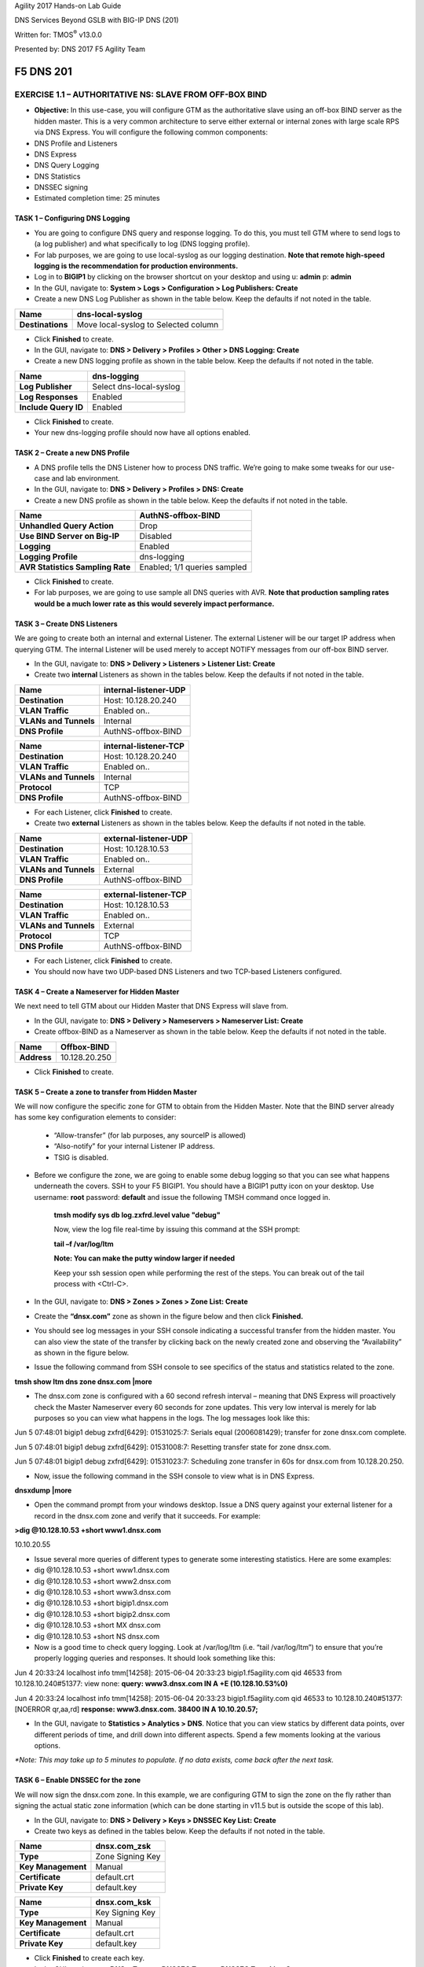 Agility 2017 Hands-on Lab Guide

DNS Services Beyond GSLB with BIG-IP DNS (201)

Written for: TMOS\ :sup:`®` v13.0.0

Presented by: DNS 2017 F5 Agility Team

F5 DNS 201
==========

EXERCISE 1.1 – AUTHORITATIVE NS: SLAVE FROM OFF-BOX BIND
--------------------------------------------------------

-  **Objective:** In this use-case, you will configure GTM as the
   authoritative slave using an off-box BIND server as the hidden
   master. This is a very common architecture to serve either external
   or internal zones with large scale RPS via DNS Express. You will
   configure the following common components:

-  DNS Profile and Listeners

-  DNS Express

-  DNS Query Logging

-  DNS Statistics

-  DNSSEC signing

-  Estimated completion time: 25 minutes

TASK 1 – Configuring DNS Logging
~~~~~~~~~~~~~~~~~~~~~~~~~~~~~~~~

-  You are going to configure DNS query and response logging. To do
   this, you must tell GTM where to send logs to (a log publisher) and
   what specifically to log (DNS logging profile).

-  For lab purposes, we are going to use local-syslog as our logging
   destination. **Note that remote high-speed logging is the
   recommendation for production environments.**

-  Log in to **BIGIP1** by clicking on the browser shortcut on your
   desktop and using u: **admin** p: **admin**

-  In the GUI, navigate to: **System > Logs > Configuration > Log
   Publishers: Create**

-  Create a new DNS Log Publisher as shown in the table below. Keep the
   defaults if not noted in the table.

+--------------------+----------------------------------------+
| **Name**           | dns-local-syslog                       |
+====================+========================================+
| **Destinations**   | Move local-syslog to Selected column   |
+--------------------+----------------------------------------+

-  Click **Finished** to create.

-  In the GUI, navigate to: **DNS > Delivery > Profiles > Other > DNS
   Logging: Create**

-  Create a new DNS logging profile as shown in the table below. Keep
   the defaults if not noted in the table.

+------------------------+---------------------------+
| **Name**               | dns-logging               |
+========================+===========================+
| **Log Publisher**      | Select dns-local-syslog   |
+------------------------+---------------------------+
| **Log Responses**      | Enabled                   |
+------------------------+---------------------------+
| **Include Query ID**   | Enabled                   |
+------------------------+---------------------------+

-  Click **Finished** to create.

-  Your new dns-logging profile should now have all options enabled.

TASK 2 – Create a new DNS Profile
~~~~~~~~~~~~~~~~~~~~~~~~~~~~~~~~~

-  A DNS profile tells the DNS Listener how to process DNS traffic.
   We’re going to make some tweaks for our use-case and lab environment.

-  In the GUI, navigate to: **DNS > Delivery > Profiles > DNS: Create**

-  Create a new DNS profile as shown in the table below. Keep the
   defaults if not noted in the table.

+------------------------------------+--------------------------------+
| **Name**                           | AuthNS-offbox-BIND             |
+====================================+================================+
| **Unhandled Query Action**         | Drop                           |
+------------------------------------+--------------------------------+
| **Use BIND Server on Big-IP**      | Disabled                       |
+------------------------------------+--------------------------------+
| **Logging**                        | Enabled                        |
+------------------------------------+--------------------------------+
| **Logging Profile**                | dns-logging                    |
+------------------------------------+--------------------------------+
| **AVR Statistics Sampling Rate**   | Enabled; 1/1 queries sampled   |
+------------------------------------+--------------------------------+

-  Click **Finished** to create.

-  For lab purposes, we are going to use sample all DNS queries with
   AVR. **Note that production sampling rates would be a much lower rate
   as this would severely impact performance.**

TASK 3 – Create DNS Listeners
~~~~~~~~~~~~~~~~~~~~~~~~~~~~~

We are going to create both an internal and external Listener. The
external Listener will be our target IP address when querying GTM. The
internal Listener will be used merely to accept NOTIFY messages from our
off-box BIND server.

-  In the GUI, navigate to: **DNS > Delivery > Listeners > Listener
   List: Create**

-  Create two **internal** Listeners as shown in the tables below. Keep
   the defaults if not noted in the table.

+-------------------------+-------------------------+
| **Name**                | internal-listener-UDP   |
+=========================+=========================+
| **Destination**         | Host: 10.128.20.240     |
+-------------------------+-------------------------+
| **VLAN Traffic**        | Enabled on..            |
+-------------------------+-------------------------+
| **VLANs and Tunnels**   | Internal                |
+-------------------------+-------------------------+
| **DNS Profile**         | AuthNS-offbox-BIND      |
+-------------------------+-------------------------+

+-------------------------+-------------------------+
| **Name**                | internal-listener-TCP   |
+=========================+=========================+
| **Destination**         | Host: 10.128.20.240     |
+-------------------------+-------------------------+
| **VLAN Traffic**        | Enabled on..            |
+-------------------------+-------------------------+
| **VLANs and Tunnels**   | Internal                |
+-------------------------+-------------------------+
| **Protocol**            | TCP                     |
+-------------------------+-------------------------+
| **DNS Profile**         | AuthNS-offbox-BIND      |
+-------------------------+-------------------------+

-  For each Listener, click **Finished** to create.

-  Create two **external** Listeners as shown in the tables below. Keep
   the defaults if not noted in the table.

+-------------------------+-------------------------+
| **Name**                | external-listener-UDP   |
+=========================+=========================+
| **Destination**         | Host: 10.128.10.53      |
+-------------------------+-------------------------+
| **VLAN Traffic**        | Enabled on..            |
+-------------------------+-------------------------+
| **VLANs and Tunnels**   | External                |
+-------------------------+-------------------------+
| **DNS Profile**         | AuthNS-offbox-BIND      |
+-------------------------+-------------------------+

+-------------------------+-------------------------+
| **Name**                | external-listener-TCP   |
+=========================+=========================+
| **Destination**         | Host: 10.128.10.53      |
+-------------------------+-------------------------+
| **VLAN Traffic**        | Enabled on..            |
+-------------------------+-------------------------+
| **VLANs and Tunnels**   | External                |
+-------------------------+-------------------------+
| **Protocol**            | TCP                     |
+-------------------------+-------------------------+
| **DNS Profile**         | AuthNS-offbox-BIND      |
+-------------------------+-------------------------+

-  For each Listener, click **Finished** to create.

-  You should now have two UDP-based DNS Listeners and two TCP-based
   Listeners configured.

TASK 4 – Create a Nameserver for Hidden Master
~~~~~~~~~~~~~~~~~~~~~~~~~~~~~~~~~~~~~~~~~~~~~~

We next need to tell GTM about our Hidden Master that DNS Express will
slave from.

-  In the GUI, navigate to: **DNS > Delivery > Nameservers > Nameserver
   List: Create**

-  Create offbox-BIND as a Nameserver as shown in the table below. Keep
   the defaults if not noted in the table.

+---------------+-----------------+
| **Name**      | Offbox-BIND     |
+===============+=================+
| **Address**   | 10.128.20.250   |
+---------------+-----------------+

-  Click **Finished** to create.

TASK 5 – Create a zone to transfer from Hidden Master
~~~~~~~~~~~~~~~~~~~~~~~~~~~~~~~~~~~~~~~~~~~~~~~~~~~~~

We will now configure the specific zone for GTM to obtain from the
Hidden Master. Note that the BIND server already has some key
configuration elements to consider:

    - “Allow-transfer” (for lab purposes, any sourceIP is allowed)

    - “Also-notify” for your internal Listener IP address.

    - TSIG is disabled.

-  Before we configure the zone, we are going to enable some debug
   logging so that you can see what happens underneath the covers. SSH
   to your F5 BIGIP1. You should have a BIGIP1 putty icon on your
   desktop. Use username: **root** password: **default** and issue the
   following TMSH command once logged in.

    **tmsh modify sys db log.zxfrd.level value "debug"**

    Now, view the log file real-time by issuing this command at the SSH
    prompt:

    **tail –f /var/log/ltm**

    **Note: You can make the putty window larger if needed**

    Keep your ssh session open while performing the rest of the steps.
    You can break out of the tail process with <Ctrl-C>.

-  In the GUI, navigate to: **DNS > Zones > Zones > Zone List: Create**

-  Create the **“dnsx.com”** zone as shown in the figure below and then
   click **Finished.**

|image1|

-  You should see log messages in your SSH console indicating a
   successful transfer from the hidden master. You can also view the
   state of the transfer by clicking back on the newly created zone and
   observing the “Availability” as shown in the figure below.

|image2|

-  Issue the following command from SSH console to see specifics of the
   status and statistics related to the zone.

**tmsh show ltm dns zone dnsx.com \|more**

-  The dnsx.com zone is configured with a 60 second refresh interval –
   meaning that DNS Express will proactively check the Master Nameserver
   every 60 seconds for zone updates. This very low interval is merely
   for lab purposes so you can view what happens in the logs. The log
   messages look like this:

Jun 5 07:48:01 bigip1 debug zxfrd[6429]: 01531025:7: Serials equal
(2006081429); transfer for zone dnsx.com complete.

Jun 5 07:48:01 bigip1 debug zxfrd[6429]: 01531008:7: Resetting transfer
state for zone dnsx.com.

Jun 5 07:48:01 bigip1 debug zxfrd[6429]: 01531023:7: Scheduling zone
transfer in 60s for dnsx.com from 10.128.20.250.

-  Now, issue the following command in the SSH console to view what is
   in DNS Express.

**dnsxdump \|more**

- Open the command prompt from your windows desktop. Issue a DNS query
  against your external listener for a record in the dnsx.com zone and
  verify that it succeeds. For example:

**>dig @10.128.10.53 +short www1.dnsx.com**

10.10.20.55

- Issue several more queries of different types to generate some
  interesting statistics. Here are some examples:

-  dig @10.128.10.53 +short www1.dnsx.com

-  dig @10.128.10.53 +short www2.dnsx.com

-  dig @10.128.10.53 +short www3.dnsx.com

-  dig @10.128.10.53 +short bigip1.dnsx.com

-  dig @10.128.10.53 +short bigip2.dnsx.com

-  dig @10.128.10.53 +short MX dnsx.com

-  dig @10.128.10.53 +short NS dnsx.com

-  Now is a good time to check query logging. Look at /var/log/ltm (i.e.
   “tail /var/log/ltm”) to ensure that you’re properly logging queries
   and responses. It should look something like this:

Jun 4 20:33:24 localhost info tmm[14258]: 2015-06-04 20:33:23
bigip1.f5agility.com qid 46533 from 10.128.10.240#51377: view none:
**query: www3.dnsx.com IN A +E (10.128.10.53%0)**

Jun 4 20:33:24 localhost info tmm[14258]: 2015-06-04 20:33:23
bigip1.f5agility.com qid 46533 to 10.128.10.240#51377: [NOERROR
qr,aa,rd] **response: www3.dnsx.com. 38400 IN A 10.10.20.57;**

- In the GUI, navigate to **Statistics > Analytics > DNS**. Notice that
  you can view statics by different data points, over different periods of
  time, and drill down into different aspects. Spend a few moments looking
  at the various options.

*\*Note: This may take up to 5 minutes to populate. If no data exists,
come back after the next task.*

TASK 6 – Enable DNSSEC for the zone
~~~~~~~~~~~~~~~~~~~~~~~~~~~~~~~~~~~

We will now sign the dnsx.com zone. In this example, we are configuring
GTM to sign the zone on the fly rather than signing the actual static
zone information (which can be done starting in v11.5 but is outside the
scope of this lab).

-  In the GUI, navigate to: **DNS > Delivery > Keys > DNSSEC Key List:
   Create**

-  Create two keys as defined in the tables below. Keep the defaults if
   not noted in the table.

+----------------------+--------------------+
| **Name**             | dnsx.com\_zsk      |
+======================+====================+
| **Type**             | Zone Signing Key   |
+----------------------+--------------------+
| **Key Management**   | Manual             |
+----------------------+--------------------+
| **Certificate**      | default.crt        |
+----------------------+--------------------+
| **Private Key**      | default.key        |
+----------------------+--------------------+

+----------------------+-------------------+
| **Name**             | dnsx.com\_ksk     |
+======================+===================+
| **Type**             | Key Signing Key   |
+----------------------+-------------------+
| **Key Management**   | Manual            |
+----------------------+-------------------+
| **Certificate**      | default.crt       |
+----------------------+-------------------+
| **Private Key**      | default.key       |
+----------------------+-------------------+

-  Click **Finished** to create each key.

-  In the GUI, navigate to: **DNS > Zones > DNSSEC Zones > DNSSEC Zone
   List: Create**

-  Configure the dnsx.com zone for DNSSEC using the previously created
   keys as shown below.

|image3|

-  Test that the zone is successfully signed by issuing a DNSSEC query
   to the external listener. For example:

**dig @10.128.10.53 +dnssec www1.dnsx.com**

You should see RRSIG records indicating that the zone is signed. You
will also

note signing in the query logs (/var/log/ltm)

-  Finally, view some other DNS statistics related to queries, DNSSEC,
   zone transfers, notifies, etc.

-  In the GUI, navigate to: **DNS > Zone > Zones > Zone List.**

-  Click on the “dnsx.com” zone and then select “Statistics” from the
       top menu bar.

-  Select the “View” Details as shown in the diagram below:

|image4|

-  View the types of statistics available for the zone such as serial
       number, number of records, etc.

-  In the GUI, navigate to: **Statistics > Module Statistics > DNS > Zones**.

-  Set “Statistics Type” to **“DNSSEC Zones”.**

-  View details as performed above. Note the various DNSSEC statistics
       available.

-  If the graphs from task 5 weren’t available earlier, revisit
       **Statistics > Analytics > DNS** now and explore.

EXERCISE 1.2 – AUTHORITATIVE NS: SLAVE FROM ON-BOX BIND
-------------------------------------------------------

-  In this use-case, you will configure GTM as an authoritative slave
   using on-box BIND managed by ZoneRunner.

-  Estimated completion time: 15 minutes

TASK 1 – Create a new DNS Profile
---------------------------------

-  In the GUI, navigate to: **DNS > Delivery > Profiles > DNS: Create.**
   Create a new DNS profile as shown in the table below. Keep the
   defaults if not noted in the table.

+------------------------------------+--------------------------------+
| **Name**                           | AuthNS-onbox-BIND              |
+====================================+================================+
| **Unhandled Query Action**         | Drop                           |
+------------------------------------+--------------------------------+
| **Use BIND Server on Big-IP**      | Disabled                       |
+------------------------------------+--------------------------------+
| **Logging**                        | Enabled                        |
+------------------------------------+--------------------------------+
| **Logging Profile**                | dns-logging                    |
+------------------------------------+--------------------------------+
| **AVR Statistics Sampling Rate**   | Enabled; 1/1 queries sampled   |
+------------------------------------+--------------------------------+

-  Click **Finished** to create.

-  For lab purposes, we are going to sample all DNS queries with AVR.
   *Note that production sampling rates would be a much lower rate.*

TASK 2 – Edit DNS Listeners
---------------------------

We need to edit the external-listeners to use the new DNS profile
created above.

- In the GUI, navigate to: **DNS > Delivery > Listeners > Listener List**

-  Edit the external-listener-UDP to use the AuthNS-onbox-BIND DNS
       profile.

-  Edit the external-listener-TCP to use the AuthNS-onbox-BIND DNS
       profile.

- Click **Update** after change DNS profile to finish edition.

TASK 3 – Create a Student1.com zone using ZoneRunner
~~~~~~~~~~~~~~~~~~~~~~~~~~~~~~~~~~~~~~~~~~~~~~~~~~~~

-  In the GUI, navigate to: **DNS > Zones: ZoneRunner > Zone List: Create**

-  Add a student1.com zone with the information as shown in the
   following screenshot. Note the “also-notify” message needs to be
   added to send a NOTIFY message to an internal GTM IP address for
   processing. Likewise BIND needs to allow the transfer from the
   loopback address. The diagram below shows the basic operation.

|image5|

|image6|

TASK 4 – Create a Nameserver for on-box BIND
~~~~~~~~~~~~~~~~~~~~~~~~~~~~~~~~~~~~~~~~~~~~

Next, we need to tell DNS Express that on-box BIND is available to use
as a source for zone transfers.

-  In the GUI, navigate to: **DNS > Delivery > Nameservers > Nameserver List: Create**

-  Create a loopback as a Nameserver as shown in the table below. Keep
   the defaults if not noted in the table.

+---------------+--------------+
| **Name**      | ZoneRunner   |
+===============+==============+
| **Address**   | 127.0.0.1    |
+---------------+--------------+

-  Click **Finished** to create.

TASK 5 – Create a DNS Express zone to transfer from ZoneRunner
~~~~~~~~~~~~~~~~~~~~~~~~~~~~~~~~~~~~~~~~~~~~~~~~~~~~~~~~~~~~~~

We will now configure the specific zone for GTM to obtain from
ZoneRunner. Note that on-box BIND already has some key configuration
elements to consider:

    - “Allow-transfer” from the localhost.

    - “Also-notify” for DNS Express internal Listener IP address.

    - TSIG is disabled.

-  In the GUI, navigate to: **DNS > Zones > Zones > Zone List: Create**

-  Create the “student1.com” zone as shown in the figure below and then
   click **Finished.**

|image7|

- Perform the same validation steps as the previous lab for validating
  the successful transfer of student1.com to DNS Express

-  View the details of the zone in the GUI

-  Issue a tmsh show ltm dns zone student1.com \|more command from SSH
   console

-  Issue the dnsxdump \|more command from SSH console

-  Verify logs in /var/log/ltm

-  From a command prompt on your jumpbox, issue a query to the external
   listener for a record in the zone

    dig @10.128.10.53 SOA student1.com

- Add a new record to the Student1.com zone in ZoneRunner

-  In the GUI, navigate to: **DNS > Zones: ZoneRunner > Resource Record List.**

-  Select View Name -> external

-  Select Zone Name -> student1.com.

-  Click **Create**

-  Enter a new A record similar to the figure below for your zone and
   click **Finished**.

|image8|

-  Validate the DNS Express was updated by performing a dnsxdump and/or
   query for your new record to the Listener.

-  Add another record using the steps above for **www2.student1.com**
   with IP address of **10.41.3.2** but before doing this, make sure to
   have a putty session open to your BIG-IP1 and tail the logs using
   ‘tail –f /var/log/ltm’ to view the changes. By making a change to the
   zone on the Hidden Master (in this case ZoneRunner), you will see a
   proactive update to DNS Express via a NOTIFY. Watch the /var/log/ltm
   file to see the update occur. The logs should look something like
   this:

Jun 5 08:21:26 bigip1 notice zxfrd[6429]: 0153101c:5: Handling NOTIFY
for zone student1.com.

Jun 5 08:21:26 bigip1 debug zxfrd[6429]: 01531008:7: Resetting transfer
state for zone student1.com.

Jun 5 08:21:26 bigip1 debug zxfrd[6429]: 01531023:7: Scheduling zone
transfer in 5s for student1.com from 127.0.0.1.

Jun 5 08:21:26 bigip1 debug zxfrd[6429]: 01531027:7: Notify response to
::1 succeeded (81:na).

Jun 5 08:21:31 bigip1 notice zxfrd[6429]: 0153101f:5: IXFR Transfer of
zone student1.com from 127.0.0.1 succeeded.

 Issue a dnsxdump \| more command for the SSH console or a query to the
listener to validate the zone file has updated.

EXERCISE 1.3 – SLAVING OFF OF DNS EXPRESS
-----------------------------------------

-  In this use-case, we will obtain a zone transfer from another F5’s
   DNS Express. This is a common deployment in a hybrid on-premise and
   cloud-based DNS solution. Our purpose here is to focus on DNS Express
   serving zone transfer clients. Note that zones can be signed during a
   transfer – but this is outside the scope of this lab.

-  Estimated completion time: 10 minutes

TASK 1 – Create a new DNS Profile
~~~~~~~~~~~~~~~~~~~~~~~~~~~~~~~~~

-  In the GUI, navigate to: **DNS > Delivery > Profiles > DNS: Create.**
   Create a new DNS profile as shown in the table below. Keep the
   defaults if not noted in the table.

+------------------------------------+--------------------------------+
| **Name**                           | AuthNS-hybrid                  |
+====================================+================================+
| **Unhandled Query Action**         | Drop                           |
+------------------------------------+--------------------------------+
| **Use BIND Server on Big-IP**      | Disabled                       |
+------------------------------------+--------------------------------+
| **Zone Transfer**                  | Enabled                        |
+------------------------------------+--------------------------------+
| **Logging**                        | Enabled                        |
+------------------------------------+--------------------------------+
| **Logging Profile**                | dns-logging                    |
+------------------------------------+--------------------------------+
| **AVR Statistics Sampling Rate**   | Enabled; 1/1 queries sampled   |
+------------------------------------+--------------------------------+

-  For lab purposes, we are going to use sample all DNS queries with
   AVR. *Note that production sampling rates would be a much lower
   rate.*

TASK 2 – Edit DNS Listeners
~~~~~~~~~~~~~~~~~~~~~~~~~~~

- In the GUI, navigate to: **DNS > Delivery > Listeners > Listener
  List**

-  Edit the internal-listener-TCP to use the AuthNS-hybrid DNS profile.

-  Click **Update** to finish.

TASK 3 – Create Nameservers for Zone Transfer Clients 
~~~~~~~~~~~~~~~~~~~~~~~~~~~~~~~~~~~~~~~~~~~~~~~~~~~~~~

-  Your lab environment has a second pre-configured BIG-IP (BIGIP2) that
   we will use as the on-prem DNS Express Master.

-  In the GUI, navigate to: **DNS > Delivery > Nameservers > Nameserver List: Create**

-  Create BIGIP2’s F5 as a Nameserver as shown in the table below. You
   will use the Internal SelfIP/Listener. Keep the defaults if not noted
   in the table.

+---------------+------------------+
| **Name**      | On-prem-master   |
+===============+==================+
| **Address**   | 10.128.20.230    |
+---------------+------------------+

TASK 4 – Edit Student2 Zones on BIGIP2 to allow Zone transfer
~~~~~~~~~~~~~~~~~~~~~~~~~~~~~~~~~~~~~~~~~~~~~~~~~~~~~~~~~~~~~

- Log in to BIGIP2 (shortcut located on desktop) using a new browser
  window with the following credentials:

-  https://10.128.1.235

-  User: **admin** Pass: **admin**

- In the GUI, navigate to: **DNS > Zones > Zones > Zone List**

-  Edit the existing student2.com zone.

-  Under Zone Transfer Clients, move **BIGIP1** (pre-defined to save
   time) to Active and **Update**.

   *\*\*Note: The internal TCP listener on BIGIP2 is using the
   AuthNS-hybrid profile which is setup exactly like the profile with
   the same name on BIGIP1. ‘Zone Transfer = Enabled’ must be set in the
   profile on the source for this to work correctly.*

-  Return to your BIGIP1 browser session

TASK 5 – Add Student2.com zone to DNS Express on BIGIP1
~~~~~~~~~~~~~~~~~~~~~~~~~~~~~~~~~~~~~~~~~~~~~~~~~~~~~~~

-  In the GUI on BIGIP1, navigate to: **DNS > Zones > Zones > Zone List: Create**

-  Create the “student2.com” zone as shown in the figure below and then
   click Finished. Your GTM is acting as a zone transfer client in this
   case (looking to receive a transfer of the on-prem student2.com local
   zone). This example shows BIGIP1 adding the student2.com zone to pull
   from DNS Express on BIGIP2.

|image9|

-  Perform the same validation steps as the previous lab for validating
   the successful transfer of student2.com zone

-  View the details of the zone in the GUI

-  Issue a dnsxdump \|more command from SSH console

-  Verify logs in /var/log/ltm

-  Issue a query to the external listener for a record in the zone

   dig @10.128.10.53 SOA student2.com

-  Open putty sessions to both BIGIP1 and BIGIP2 and tail the logs using
   ‘tail –f /var/log/ltm’. This will allow us to see the process of
   adding a new record on the Master on-prem server (BIGIP2) and then it
   being replicated first to DNS Express on its own box, followed by an
   update to the cloud GTM (BIGIP1) in this scenario.

- Add a new record to the student2.com zone in ZoneRunner on **BIGIP2**
  (10.128.1.235)

-  In the GUI, navigate to: **DNS > Zones: ZoneRunner > Resource Record List**

-  Select View Name -> external

-  Select Zone Name -> student2.com.

-  Click **Create**

-  Enter a new A record based on the picture below and click
       **Finished**.

|image10|

-  Note the logs in each F5. You will see BIGIP2 perform a zone transfer
       from ZR after receiving a NOTIFY. You will then see BIGIP1
       receive a NOTIFY and obtain a zone transfer.

-  Note that we didn’t have to tell GTM where to send a NOTIFY. Those
       messages are automatically sent to the Zone Transfer Clients
       configured for the zone.

-  Issue the following command from SSH console on BIGIP1 to see the
       status and statistics related to the zone. *Take note of the
       “Notifies Received” counter.*

   **tmsh show ltm dns zone student2.com \|more**

-  Issue the following command from SSH console on BIGIP2 to see the
       status and statistics related to the zone. *Take note of the
       “Notifies To Client” counter.*

   **tmsh show ltm dns zone student2.com \|more**

-  Validate DNS Express was updated by performing a dnsxdump \|more
       and/or query for your new record to the Listener.

**Close out your browser session to BIGIP2, we will no longer be using it.**

EXERCISE 2.1 – TRANSPARENT CACHING
----------------------------------

-  In this use-case, you will configure GTM as a transparent cache to a
   pool of BIND servers.

-  Estimated completion time: 10 minutes

|image11|

TASK 1 – Create a DNS Cache
~~~~~~~~~~~~~~~~~~~~~~~~~~~

-  In the GUI, navigate to: **DNS > Caches > Cache List: Create**

-  Create a new DNS profile as shown in the table below. Keep the
   defaults if not noted in the table.

+---------------------+----------------------+
| **Name**            | transparent-cache    |
+=====================+======================+
| **Resolver Type**   | Transparent (none)   |
+---------------------+----------------------+

-  Click **Finished** to create.

TASK 2 – Create a new DNS Profile
~~~~~~~~~~~~~~~~~~~~~~~~~~~~~~~~~

-  In the GUI, navigate to: **DNS > Delivery > Profiles > DNS: Create**.
   Create a new DNS profile as shown in the table below. Keep the
   defaults if not noted in the table.

+------------------------------------+-----------------------------------+
| **Name**                           | Transparent                       |
+====================================+===================================+
| **DNSSEC**                         | Disabled                          |
+------------------------------------+-----------------------------------+
| **GSLB**                           | Disabled                          |
+------------------------------------+-----------------------------------+
| **DNS Express**                    | Disabled                          |
+------------------------------------+-----------------------------------+
| **DNS Cache**                      | Enabled                           |
+------------------------------------+-----------------------------------+
| **DNS Cache Name**                 | transparent-cache                 |
+------------------------------------+-----------------------------------+
| **Use BIND Server on Big-IP**      | Disabled                          |
+------------------------------------+-----------------------------------+
| **Logging**                        | Enabled                           |
+------------------------------------+-----------------------------------+
| **Logging Profile**                | dns-logging //from previous lab   |
+------------------------------------+-----------------------------------+
| **AVR Statistics Sampling Rate**   | Enabled; 1/1 queries sampled      |
+------------------------------------+-----------------------------------+

TASK 3 – Create a DNS Monitor
~~~~~~~~~~~~~~~~~~~~~~~~~~~~~

-  In the GUI, navigate to: **DNS > Delivery > Load Balancing >
   Monitors: Create**. Create a new DNS monitor as shown in the table
   below. Keep the defaults if not noted in the table.

+------------------+--------------------------------------+
| **Name**         | mon\_resolver                        |
+==================+======================================+
| **Type**         | DNS                                  |
+------------------+--------------------------------------+
| **Query Name**   | `www.f5.com <http://www.f5.com>`__   |
+------------------+--------------------------------------+

-  Click **Finished** to create.

TASK 4 – Create a Resolver Pool
~~~~~~~~~~~~~~~~~~~~~~~~~~~~~~~

-  In the GUI, navigate to: **DNS > Delivery > Load Balancing > Pools >
   Pools List: Create**. Create a new pool of DNS resolvers as shown in
   the figure below.

-  Add pool called **pool\_resolvers** with health monitor
   (**mon\_resolver**) and members as shown in table and diagram below:

+--------------------+
| **Pool Members**   |
+====================+
| 10.128.20.101:53   |
+--------------------+
| 10.128.20.102:53   |
+--------------------+
| 10.128.20.103:53   |
+--------------------+

|image12|

TASK 5 – Create a new External DNS Listener
~~~~~~~~~~~~~~~~~~~~~~~~~~~~~~~~~~~~~~~~~~~

We are going to create a new external-facing DNS Listener to cache DNS
requests and load-balance non-cached requests to pool\_resolvers.

-  In the GUI, navigate to: **DNS > Delivery > Listeners > Listener
   List: Create**

-  Create a Listener named ‘\ **resolver-listener**\ ’ as shown in the
   figure below. Use the Listener IP of **10.128.10.54**. *\*\*Note that
   you need to be in the “Advanced” Menu to set some of the options*.

|image13|

- From your workstation at a command prompt, perform several recursive
  queries to your new listener to test. You will want to repeat some of the same queries multiple times
  We are attempting to see cache hits. Below are some
  examples:

-  dig @10.128.10.54 www.f5.com

-  dig @10.128.10.54 www.wikipedia.org

-  dig @10.128.10.54 `www.ncsu.edu <http://www.ncsu.edu>`__

-  You should have successful resolution. Now it’s time to see
   statistics and cache entries.

-  **Viewing Cache Entries**

-  In the SSH shell, type tmsh show ltm dns cache records rrset cache
       transparent-cache

-  Your output should look similar to below with several entries

|image14|

-  If you go to the TMSH console, you can see several other ways to
   query the cache database. Below show some examples.

-  View cache entries for a particular domain / owner:

|image15|

-  View cache entries of a particular RR type:

|image16|

-  There are other options… feel free to play around and familiarize
       yourself with the options.

**- Viewing Cache Statistics**

-  In the SSH shell, **type tmsh show ltm dns cache transparent transparent-cache**

-  Your output should look similar to below with statistics showing Hits
       and Misses in particular.

|image17|

-  In the GUI, you can find similar data as above by navigating
       **Statistics > Module Statistics > DNS > Caches**.

-  Select “Statistics Type” of Caches.

-  Select “View” under the Details column for transparent-cache

-  Note that stats can also be reset from this view (Reset).

|image18|

-  Spend some time looking in the DNS Analytics to verify that AVR is
       graphing query stats as expected.

**- Deleting Cache Entries**

-  Specific cache entries can be deleted via the TMSH console. Entries
       to be deleted can be filtered by several aspects.

-  In the TMSH shell, go to the DNS prompt and type

   delete cache records rrset cache transparent-cache ?

-  Now delete individual records by type and owner. Below show some
       examples.

|image19|

**- Clearing Entire Cache**

-  Via the GUI, navigate to **Statistics > Module Statistics > DNS > Caches**

-  Set “Statistics Type” to “Caches”.

-  You can select the cache and click “Clear Cache” to empty the cache.

EXERCISE 2.2 – RESOLVER CACHE
-----------------------------

-  In this use case, you will configure GTM as a resolver cache which
       eliminates the need for the pool of resolvers.

-  Estimated completion time: 10 minutes

|image20|

TASK 1 – Create a new DNS Cache
~~~~~~~~~~~~~~~~~~~~~~~~~~~~~~~

-  In the GUI, navigate to: **DNS > Caches > Cache List: Create**

-  Create a new DNS Cache as shown in the table below. Keep the defaults
   if not noted in the table.

+---------------------+------------------+
| **Name**            | resolver-cache   |
+=====================+==================+
| **Resolver Type**   | Resolver         |
+---------------------+------------------+

TASK 2 – Create a new DNS Profile
~~~~~~~~~~~~~~~~~~~~~~~~~~~~~~~~~

-  In the GUI, navigate to: **DNS > Delivery > Profiles > DNS: Create**.
   Create a new DNS profile as shown in the table below. Keep the
   defaults if not noted in the table.

+------------------------------------+-----------------------------------+
| **Name**                           | Resolver                          |
+====================================+===================================+
| **DNSSEC**                         | Disabled                          |
+------------------------------------+-----------------------------------+
| **GSLB**                           | Disabled                          |
+------------------------------------+-----------------------------------+
| **DNS Express**                    | Disabled                          |
+------------------------------------+-----------------------------------+
| **DNS Cache**                      | Enabled                           |
+------------------------------------+-----------------------------------+
| **DNS Cache Name**                 | resolver-cache                    |
+------------------------------------+-----------------------------------+
| **Unhandled Query Action**         | Drop                              |
+------------------------------------+-----------------------------------+
| **Use BIND Server on Big-IP**      | Disabled                          |
+------------------------------------+-----------------------------------+
| **Logging**                        | Enabled                           |
+------------------------------------+-----------------------------------+
| **Logging Profile**                | dns-logging //from previous lab   |
+------------------------------------+-----------------------------------+
| **AVR Statistics Sampling Rate**   | Enabled; 1/1 queries sampled      |
+------------------------------------+-----------------------------------+

TASK 3 – Edit DNS Listener
~~~~~~~~~~~~~~~~~~~~~~~~~~

We will now apply the new profile to the existing DNS Listener.

-  In the GUI, navigate to: **DNS > Delivery > Listeners > Listener List**

-  Select ‘resolver-listener’ and modify the following settings.

-  Change the DNS profile to ‘resolver’ and uncheck “Address
       Translation” (under Listener Advanced options). Click **Update**.

-  Select “Load Balancing” from the middle menu above, and Select the
       Default Pool as “None” and click **Update**.

-  Your Listener should now be setup as a caching resolver.

-  From your workstation command prompt, perform several recursive
   queries to your external Listener to test. You will want to repeat
   some of the same queries multiple times. We are attempting to see
   cache hits and perform recursive queries. Below are some examples:

-  dig @10.128.10.54 www.cnn.com

-  dig @10.128.10.54 www.google.com

-  dig @10.128.10.54 www.umich.edu

**- Viewing Cache Statistics**

-  In the SSH shell, type **tmsh show ltm dns cache resolver resolver-cache \|more**

   Your output should look similar to below with statistics. Bits
   In/Out, Packets In/Out and Connections are of particular interest.

|image21|

EXERCISE 2.3 – VALIDATING RESOLVER
----------------------------------

-  In this use case, you will configure GTM as a DNSSEC validating
   resolver which offloads heavy CPU computation to traditional
   resolvers. This simply adds DNSSEC validation to the resolver-cache
   use-case previously configured.

-  Estimated completion time: 10 minutes

TASK 1 – Create a new DNS Cache
~~~~~~~~~~~~~~~~~~~~~~~~~~~~~~~

-  In the GUI, navigate to: **DNS > Caches > Cache List: Create**

-  Create a new DNS cache as shown in the table below. Keep the defaults
   if not noted in the table.

+---------------------+-----------------------+
| **Name**            | validating-resolver   |
+=====================+=======================+
| **Resolver Type**   | Validating Resolver   |
+---------------------+-----------------------+

- A Trust Anchor must be configured so that the validating resolver has
  a starting
  point for validation. This can be done manually via the SSH console.
  You can obtain the root server DS keys by using dig and its related
  utilities as follows:

-  In the interest of time, the trust anchors are located on your
   desktop as a text file named TrustAnchors.txt. You can simply cut
   and paste the values into the GUI. If you want to run the
   utilities to obtain the anchors, the commands are below for your
   reference.

-  Get the root name servers in DNSKEY format and output to the file
       "root-dnskey"

   >dig +multi +noall +answer DNSKEY . >root-dnskey

-  Convert the root trust anchors from DNSKEY format to DS

   >dnssec-dsfromkey -f root-dnskey . >root-ds

-  Output of the root DS keys

   >cat ./root-ds

   IN DS 19036 8 1 B256BD09DC8DD59F0E0F0D8541B8328DD986DF6E

   IN DS 19036 8 2
   49AAC11D7B6F6446702E54A1607371607A1A41855200FD2CE1CDDE32 F24E8FB5

-  Each of the 2 lines in the TrustAnchor.txt file should be entered as
       a new trust anchor (2 total).

-  In the GUI, navigate to: **DNS > Caches > Cache List**. Select
       “validating-resolver” and click on **Trust Anchors** on the top
       menu. Click **Add**. Copy each line from the TrustAnchor.txt file
       as a Trust Anchor entry. You should end with a total of two
       entries.

-  The figure below shows what your configuration should look like.

|image22|

TASK 2 – Create a new DNS Profile
~~~~~~~~~~~~~~~~~~~~~~~~~~~~~~~~~

-  In the GUI, navigate to: **DNS > Delivery > Profiles > DNS: Create**.
   Create a new DNS profile as shown in the table below. Keep the
   defaults if not noted in the table.

+------------------------------------+-----------------------------------+
| **Name**                           | Validating                        |
+====================================+===================================+
| **DNSSEC**                         | Disabled                          |
+------------------------------------+-----------------------------------+
| **GSLB**                           | Disabled                          |
+------------------------------------+-----------------------------------+
| **DNS Express**                    | Disabled                          |
+------------------------------------+-----------------------------------+
| **DNS Cache**                      | Enabled                           |
+------------------------------------+-----------------------------------+
| **DNS Cache Name**                 | validating-resolver               |
+------------------------------------+-----------------------------------+
| **Unhandled Query Action**         | Drop                              |
+------------------------------------+-----------------------------------+
| **Use BIND Server on Big-IP**      | Disabled                          |
+------------------------------------+-----------------------------------+
| **Logging**                        | Enabled                           |
+------------------------------------+-----------------------------------+
| **Logging Profile**                | dns-logging //from previous lab   |
+------------------------------------+-----------------------------------+
| **AVR Statistics Sampling Rate**   | Enabled; 1/1 queries sampled      |
+------------------------------------+-----------------------------------+

TASK 3 – Edit DNS Listener
~~~~~~~~~~~~~~~~~~~~~~~~~~

We will now apply the new profile to the existing DNS Listener.

-  In the GUI, navigate to: **DNS > Delivery > Listeners > Listener List**

-  Select ‘\ **resolver-listener**\ ’ and modify the DNS Profile to use
   “\ **validating**\ ”.

-  Your Listener should now be setup as a validating resolver.

- **Use-Case: Valid Signed Zone.** From your workstation, perform
  several recursive
  queries to your external Listener to test. Perform the following command
  2 or 3 times:


-  dig @10.128.10.54 internetsociety.org

-  In the SSH shell, type tmsh show ltm dns cache validating-resolver
       \|more

Your output should look similar to below with statistics. Response
Validation

and DNSSEC Key stats are of particular interest in this use-case.

|image23|

-  In the GUI, you can find similar data as above by navigating
       **Statistics > Module Statistics > DNS > Caches**.

-  Select “Statistics Type” of Caches.

-  Select “View” under the Details column for validating-resolver

-  Note the size of the cache for just this single RR query. You can
       view what’s in the cache from the CLI with:

    tmsh show ltm dns cache records rrset cache validating-resolver
    \|more

- **Use-Case: Invalid Signed Zone:** From your workstation, perform
  several recursive queries to your external Listener to test. Perform the
  following command 2 or 3 times:

-  dig @10.128.10.54 dnssec-failed.org

-  Run the same steps above to view statistics and see the difference
       what happens when trust is broken. What statistic incremented?
       What was the query response to the client?

EXERCISE 2.4 – FORWARDERS
-------------------------

-  In this use-case, we will configure conditional forwarders with local
   zone information.

-  Estimated completion time: 5 minutes

TASK 1 – Add Forwarder to Existing Cache
~~~~~~~~~~~~~~~~~~~~~~~~~~~~~~~~~~~~~~~~

-  In the GUI, navigate to: **DNS > Caches > Cache List**. Click on
   **validating-resolver** from the previous exercise. Click **Forward Zones**
   from the top menu.

-  Click **Add** and configure as shown in the figure below and then
   click **Finished**:

|image24|

- From your workstation, perform the following recursive queries to your
  external Listener to test.

-  dig @10.128.10.54 www.forward.com

-  dig @10.128.10.54 mail.forward.com

-  In the SSH shell, type tmsh show ltm dns cache validating-resolver \|
   more

    Your output should look similar to below with statistics. Forwarder
    Activity stats are of particular interest in this use-case.

|image25|

-  In the GUI, you can find similar data as above by navigating
       **Statistics > Module Statistics > DNS > Caches**.

-  Select “Statistics Type” of Caches.

-  Select “View” under the Details column for validating-resolver

Learn More
==========

Notes:

+----------------------------------------------------------------------------------------------------------------------------------------------------------------------------------------------------------------------------------------------------------------------------------------------------------------------------------------------------------------------------------------------------------------------------------------------------------------------------------------------------------------------------------------------------------------------------------------------------------------------------------------------------------------------+
| F5 Networks, Inc. \| f5.com                                                                                                                                                                                                                                                                                                                                                                                                                                                                                                                                                                                                                                          |
+======================================================================================================================================================================================================================================================================================================================================================================================================================================================================================================================================================================================================================================================================+
| US Headquarters: 401 Elliott Ave W, Seattle, WA 98119 \| 888-882-4447 // Americas: info@f5.com // Asia-Pacific: apacinfo@f5.com // Europe/Middle East/Africa: emeainfo@f5.com // Japan: f5j-info@f5.com                                                                                                                                                                                                                                                                                                                                                                                                                                                              |
| ©2017 F5 Networks, Inc. All rights reserved. F5, F5 Networks, and the F5 logo are trademarks of F5 Networks, Inc. in the U.S. and in certain other countries. Other F5 trademarks are identified at f5.com. Any other products, services, or company names referenced herein may be trademarks of their respective owners with no endorsement or affiliation, express or implied, claimed by F5. These training materials and documentation are F5 Confidential Information and are subject to the F5 Networks Reseller Agreement. You may not share these training materials and documentation with any third party without the express written permission of F5.   |
+----------------------------------------------------------------------------------------------------------------------------------------------------------------------------------------------------------------------------------------------------------------------------------------------------------------------------------------------------------------------------------------------------------------------------------------------------------------------------------------------------------------------------------------------------------------------------------------------------------------------------------------------------------------------+

.. |image0| image:: 201/media/image2.png
   :width: 5.30972in
   :height: 2.02776in
.. |image1| image:: 201/media/image4.png
   :width: 3.93000in
   :height: 3.05000in
.. |image2| image:: 201/media/image5.png
   :width: 2.66667in
   :height: 1.41319in
.. |image3| image:: 201/media/image6.png
   :width: 3.23729in
   :height: 2.35556in
.. |image4| image:: 201/media/image7.png
   :width: 3.96000in
   :height: 1.71000in
.. |image5| image:: 201/media/image8.png
   :width: 3.13333in
   :height: 1.40000in
.. |image6| image:: 201/media/image9.png
   :width: 5.31042in
   :height: 6.32847in
.. |image7| image:: 201/media/image10.png
   :width: 4.03000in
   :height: 3.21000in
.. |image8| image:: 201/media/image11.png
   :width: 3.95000in
   :height: 2.51000in
.. |image9| image:: 201/media/image12.png
   :width: 3.95000in
   :height: 2.97000in
.. |image10| image:: 201/media/image13.png
   :width: 3.64000in
   :height: 2.46000in
.. |image11| image:: 201/media/image14.png
   :width: 4.25347in
   :height: 3.55347in
.. |image12| image:: 201/media/image15.png
   :width: 4.24000in
   :height: 4.25000in
.. |image13| image:: 201/media/image16.png
   :width: 4.71000in
   :height: 6.97000in
.. |image14| image:: 201/media/image17.png
   :width: 5.46000in
   :height: 2.55000in
.. |image15| image:: 201/media/image18.png
   :width: 5.46000in
   :height: 1.54000in
.. |image16| image:: 201/media/image19.png
   :width: 5.46000in
   :height: 1.95000in
.. |image17| image:: 201/media/image20.png
   :width: 5.45000in
   :height: 3.26000in
.. |image18| image:: 201/media/image21.png
   :width: 3.86667in
   :height: 2.92014in
.. |image19| image:: 201/media/image22.png
   :width: 5.87000in
   :height: 3.78000in
.. |image20| image:: 201/media/image23.png
   :width: 4.58264in
   :height: 2.95764in
.. |image21| image:: 201/media/image24.png
   :width: 5.76000in
   :height: 3.47000in
.. |image22| image:: 201/media/image25.png
   :width: 4.00694in
   :height: 1.06042in
.. |image23| image:: 201/media/image26.png
   :width: 5.76000in
   :height: 3.47000in
.. |image24| image:: 201/media/image27.png
   :width: 4.31000in
   :height: 2.82000in
.. |image25| image:: 201/media/image28.png
   :width: 5.76000in
   :height: 3.47000in
